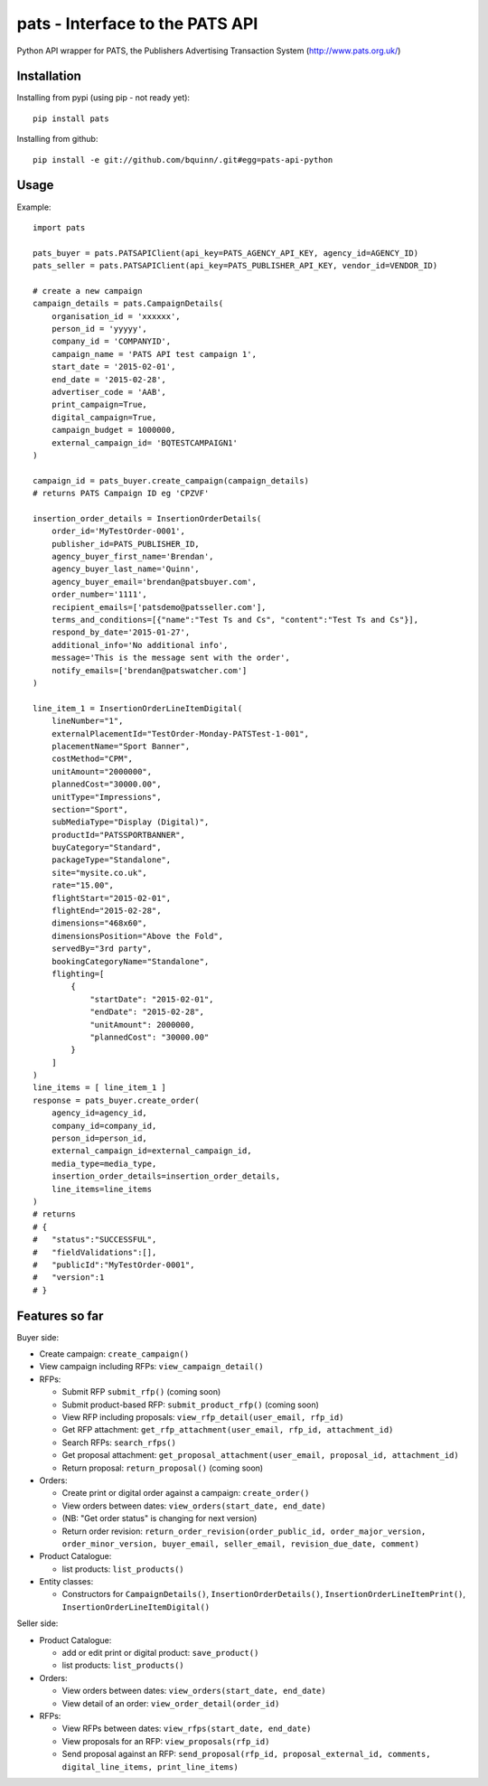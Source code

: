 pats - Interface to the PATS API
================================

Python API wrapper for PATS, the Publishers Advertising Transaction System
(http://www.pats.org.uk/)

Installation
------------

Installing from pypi (using pip - not ready yet)::

    pip install pats

Installing from github::

    pip install -e git://github.com/bquinn/.git#egg=pats-api-python

Usage
-----

Example::

    import pats

    pats_buyer = pats.PATSAPIClient(api_key=PATS_AGENCY_API_KEY, agency_id=AGENCY_ID)
    pats_seller = pats.PATSAPIClient(api_key=PATS_PUBLISHER_API_KEY, vendor_id=VENDOR_ID)

    # create a new campaign
    campaign_details = pats.CampaignDetails(
        organisation_id = 'xxxxxx',
        person_id = 'yyyyy',
        company_id = 'COMPANYID',
        campaign_name = 'PATS API test campaign 1',
        start_date = '2015-02-01',
        end_date = '2015-02-28',
        advertiser_code = 'AAB',
        print_campaign=True,
        digital_campaign=True,
        campaign_budget = 1000000,
        external_campaign_id= 'BQTESTCAMPAIGN1'
    )

    campaign_id = pats_buyer.create_campaign(campaign_details)
    # returns PATS Campaign ID eg 'CPZVF'

    insertion_order_details = InsertionOrderDetails(
        order_id='MyTestOrder-0001',
        publisher_id=PATS_PUBLISHER_ID,
        agency_buyer_first_name='Brendan',
        agency_buyer_last_name='Quinn',
        agency_buyer_email='brendan@patsbuyer.com',
        order_number='1111',
        recipient_emails=['patsdemo@patsseller.com'],
        terms_and_conditions=[{"name":"Test Ts and Cs", "content":"Test Ts and Cs"}],
        respond_by_date='2015-01-27',
        additional_info='No additional info',
        message='This is the message sent with the order',
        notify_emails=['brendan@patswatcher.com']
    )

    line_item_1 = InsertionOrderLineItemDigital(
        lineNumber="1",
        externalPlacementId="TestOrder-Monday-PATSTest-1-001",
        placementName="Sport Banner",
        costMethod="CPM",
        unitAmount="2000000",
        plannedCost="30000.00",
        unitType="Impressions",
        section="Sport",
        subMediaType="Display (Digital)",
        productId="PATSSPORTBANNER",
        buyCategory="Standard",
        packageType="Standalone",
        site="mysite.co.uk",
        rate="15.00",
        flightStart="2015-02-01",
        flightEnd="2015-02-28",
        dimensions="468x60",
        dimensionsPosition="Above the Fold",
        servedBy="3rd party",
        bookingCategoryName="Standalone",
        flighting=[
            {
                "startDate": "2015-02-01",
                "endDate": "2015-02-28",
                "unitAmount": 2000000,
                "plannedCost": "30000.00"
            }
        ]
    )
    line_items = [ line_item_1 ]
    response = pats_buyer.create_order(
        agency_id=agency_id,
        company_id=company_id,
        person_id=person_id,
        external_campaign_id=external_campaign_id,
        media_type=media_type,
        insertion_order_details=insertion_order_details,
        line_items=line_items
    )
    # returns
    # {
    #   "status":"SUCCESSFUL",
    #   "fieldValidations":[],
    #   "publicId":"MyTestOrder-0001",
    #   "version":1
    # }
    
Features so far
---------------

Buyer side:

* Create campaign: ``create_campaign()``
* View campaign including RFPs: ``view_campaign_detail()``
* RFPs:

  * Submit RFP ``submit_rfp()`` (coming soon)
  * Submit product-based RFP: ``submit_product_rfp()`` (coming soon)
  * View RFP including proposals: ``view_rfp_detail(user_email, rfp_id)``
  * Get RFP attachment: ``get_rfp_attachment(user_email, rfp_id, attachment_id)``
  * Search RFPs: ``search_rfps()``
  * Get proposal attachment: ``get_proposal_attachment(user_email, proposal_id, attachment_id)``
  * Return proposal: ``return_proposal()`` (coming soon)

* Orders:

  * Create print or digital order against a campaign: ``create_order()``
  * View orders between dates: ``view_orders(start_date, end_date)``
  * (NB: "Get order status" is changing for next version)
  * Return order revision: ``return_order_revision(order_public_id, order_major_version, order_minor_version, buyer_email, seller_email, revision_due_date, comment)``

* Product Catalogue:

  * list products: ``list_products()``

* Entity classes:

  * Constructors for ``CampaignDetails()``, ``InsertionOrderDetails()``, ``InsertionOrderLineItemPrint()``, ``InsertionOrderLineItemDigital()``

Seller side:

* Product Catalogue:

  * add or edit print or digital product: ``save_product()``
  * list products: ``list_products()``

* Orders:

  * View orders between dates: ``view_orders(start_date, end_date)``
  * View detail of an order: ``view_order_detail(order_id)``

* RFPs:

  * View RFPs between dates: ``view_rfps(start_date, end_date)``
  * View proposals for an RFP: ``view_proposals(rfp_id)``
  * Send proposal against an RFP: ``send_proposal(rfp_id, proposal_external_id, comments, digital_line_items, print_line_items)``
